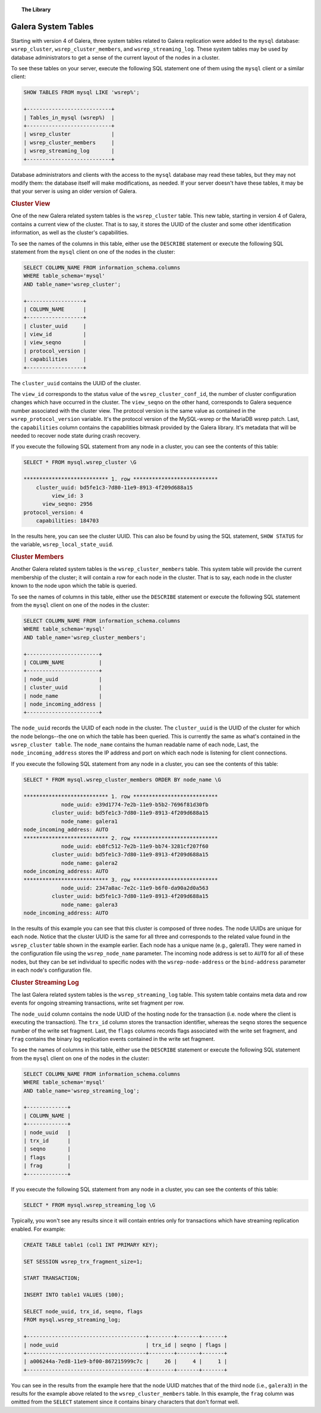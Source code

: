 .. topic:: The Library
   :name: left-margin

   .. cssclass:: no-bull

      - :doc:`Documentation <./index>`
      - :doc:`Knowledge Base <../kb/index>`

      .. cssclass:: no-bull-sub

         - :doc:`Troubleshooting <../kb/trouble/index>`
         - :doc:`Best Practices <../kb/best/index>`

      - :doc:`FAQ <../faq>`
      - :doc:`Training <../training/index>`

      .. cssclass:: no-bull-sub

         - :doc:`Tutorial Articles <../training/tutorials/index>`
         - :doc:`Training Videos <../training/videos/index>`

      .. cssclass:: bull-head

         Related Documents

      .. cssclass:: bull-head

         Related Articles


.. cssclass:: library-document
.. _`system-tables`:

=========================
 Galera System Tables
=========================

.. index::
   pair: Galera Cluster 4.x; System Tables

Starting with version 4 of Galera, three system tables related to Galera replication were added to the ``mysql`` database: ``wsrep_cluster``, ``wsrep_cluster_members``, and ``wsrep_streaming_log``.  These system tables may be used by database administrators to get a sense of the current layout of the nodes in a cluster.

To see these tables on your server, execute the following SQL statement one of them using the ``mysql`` client or a similar client:

.. code-block:: console

   SHOW TABLES FROM mysql LIKE 'wsrep%';

   +---------------------------+
   | Tables_in_mysql (wsrep%)  |
   +---------------------------+
   | wsrep_cluster             |
   | wsrep_cluster_members     |
   | wsrep_streaming_log       |
   +---------------------------+

Database administrators and clients with the access to the ``mysql`` database may read these tables, but they may not modify them: the database itself will make modifications, as needed. If your server doesn't have these tables, it may be that your server is using an older version of Galera.


.. _`cluster-view`:
.. rst-class:: rubric-1
.. rubric:: Cluster View

One of the new Galera related system tables is the ``wsrep_cluster`` table. This new table, starting in version 4 of Galera, contains a current view of the cluster. That is to say, it stores the UUID of the cluster and some other identification information, as well as the cluster's capabilities.

To see the names of the columns in this table, either use the ``DESCRIBE`` statement or execute the following SQL statement from the ``mysql`` client on one of the nodes in the cluster:

.. code-block:: console

   SELECT COLUMN_NAME FROM information_schema.columns
   WHERE table_schema='mysql'
   AND table_name='wsrep_cluster';

   +------------------+
   | COLUMN_NAME      |
   +------------------+
   | cluster_uuid     |
   | view_id          |
   | view_seqno       |
   | protocol_version |
   | capabilities     |
   +------------------+

The ``cluster_uuid`` contains the UUID of the cluster.

The ``view_id`` corresponds to the status value of the ``wsrep_cluster_conf_id``, the number of cluster configuration changes which have occurred in the cluster.  The ``view_seqno`` on the other hand, corresponds to Galera sequence number associated with the cluster view.  The protocol version is the same value as contained in the ``wsrep_protocol_version`` variable.  It's the protocol version of the MySQL-wsrep or the MariaDB wsrep patch. Last, the  ``capabilities`` column contains the capabilities bitmask provided by the Galera library. It's metadata that will be needed to recover node state during crash recovery.

If you execute the following SQL statement from any node in a cluster, you can see the contents of this table:

.. code-block:: console

   SELECT * FROM mysql.wsrep_cluster \G

   *************************** 1. row ***************************
       cluster_uuid: bd5fe1c3-7d80-11e9-8913-4f209d688a15
            view_id: 3
         view_seqno: 2956
   protocol_version: 4
       capabilities: 184703

In the results here, you can see the cluster UUID. This can also be found by using the SQL statement, ``SHOW STATUS`` for the variable, ``wsrep_local_state_uuid``.


.. _`cluster-members`:
.. rst-class:: rubric-1
.. rubric:: Cluster Members

Another Galera related system tables is the ``wsrep_cluster_members`` table. This system table will provide the current membership of the cluster; it will contain a row for each node in the cluster.  That is to say, each node in the cluster known to the node upon which the table is queried.

To see the names of columns in this table, either use the ``DESCRIBE`` statement or execute the following SQL statement from the ``mysql`` client on one of the nodes in the cluster:

.. code-block:: console

   SELECT COLUMN_NAME FROM information_schema.columns
   WHERE table_schema='mysql'
   AND table_name='wsrep_cluster_members';

   +-----------------------+
   | COLUMN_NAME           |
   +-----------------------+
   | node_uuid             |
   | cluster_uuid          |
   | node_name             |
   | node_incoming_address |
   +-----------------------+


The ``node_uuid`` records the UUID of each node in the cluster. The ``cluster_uuid`` is the UUID of the cluster for which the node belongs--the one on which the table has been queried. This is currently the same as what's contained in the ``wsrep_cluster table``. The ``node_name`` contains the human readable name of each node, Last, the ``node_incoming_address`` stores the IP address and port on which each node is listening for client connections.

If you execute the following SQL statement from any node in a cluster, you can see the contents of this table:

.. code-block:: console

   SELECT * FROM mysql.wsrep_cluster_members ORDER BY node_name \G

   *************************** 1. row ***************************
               node_uuid: e39d1774-7e2b-11e9-b5b2-7696f81d30fb
            cluster_uuid: bd5fe1c3-7d80-11e9-8913-4f209d688a15
               node_name: galera1
   node_incoming_address: AUTO
   *************************** 2. row ***************************
               node_uuid: eb8fc512-7e2b-11e9-bb74-3281cf207f60
            cluster_uuid: bd5fe1c3-7d80-11e9-8913-4f209d688a15
               node_name: galera2
   node_incoming_address: AUTO
   *************************** 3. row ***************************
               node_uuid: 2347a8ac-7e2c-11e9-b6f0-da90a2d0a563
            cluster_uuid: bd5fe1c3-7d80-11e9-8913-4f209d688a15
               node_name: galera3
   node_incoming_address: AUTO


In the results of this example you can see that this cluster is composed of three nodes.  The node UUIDs are unique for each node. Notice that the cluster UUID is the same for all three and corresponds to the related value found in the ``wsrep_cluster`` table shown in the example earlier. Each node has a unique name (e.g., galera1). They were named in the configuration file using the ``wsrep_node_name`` parameter.  The incoming node address is set to ``AUTO`` for all of these nodes, but they can be set individual to specific nodes with the ``wsrep-node-address`` or the ``bind-address`` parameter in each node's configuration file.


.. _`cluster-streaming-log`:
.. rst-class:: rubric-1
.. rubric:: Cluster Streaming Log

The last Galera related system tables is the ``wsrep_streaming_log`` table. This system table contains meta data and row events for ongoing streaming transactions, write set fragment per row.

The ``node_uuid`` column contains the node UUID of the hosting node for the transaction (i.e. node where the client is executing the transaction). The ``trx_id`` column stores the transaction identifier, whereas the ``seqno`` stores the sequence number of the write set fragment. Last, the ``flags`` columns records flags associated with the write set fragment, and ``frag`` contains the binary log replication events contained in the write set fragment.

To see the names of columns in this table, either use the ``DESCRIBE`` statement or execute the following SQL statement from the ``mysql`` client on one of the nodes in the cluster:

.. code-block:: console

   SELECT COLUMN_NAME FROM information_schema.columns
   WHERE table_schema='mysql'
   AND table_name='wsrep_streaming_log';

   +-------------+
   | COLUMN_NAME |
   +-------------+
   | node_uuid   |
   | trx_id      |
   | seqno       |
   | flags       |
   | frag        |
   +-------------+

If you execute the following SQL statement from any node in a cluster, you can see the contents of this table:

.. code-block:: console

   SELECT * FROM mysql.wsrep_streaming_log \G

Typically, you won't see any results since it will contain entries only for transactions which have streaming replication enabled. For example:

.. code-block:: console

   CREATE TABLE table1 (col1 INT PRIMARY KEY);

   SET SESSION wsrep_trx_fragment_size=1;

   START TRANSACTION;

   INSERT INTO table1 VALUES (100);

   SELECT node_uuid, trx_id, seqno, flags
   FROM mysql.wsrep_streaming_log;

   +--------------------------------------+--------+-------+-------+
   | node_uuid                            | trx_id | seqno | flags |
   +--------------------------------------+--------+-------+-------+
   | a006244a-7ed8-11e9-bf00-867215999c7c |     26 |     4 |     1 |
   +--------------------------------------+--------+-------+-------+

You can see in the results from the example here that the node UUID matches that of the third node (i.e., ``galera3``) in the results for the example above related to the ``wsrep_cluster_members`` table. In this example, the ``frag`` column was omitted from the ``SELECT`` statement since it contains binary characters that don't format well.
